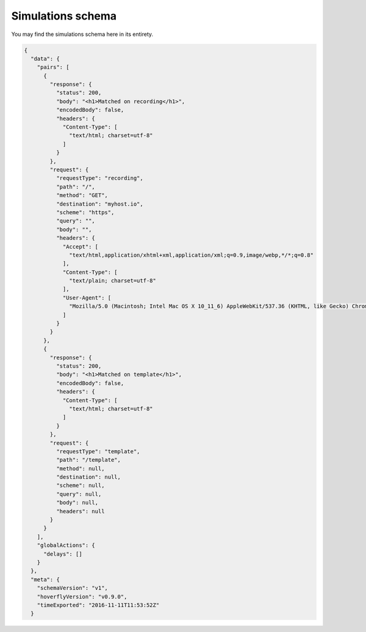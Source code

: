 .. _simulationschema:

Simulations schema
==================

You may find the simulations schema here in its entirety.

.. code:: json


    {
      "data": {
        "pairs": [
          {
            "response": {
              "status": 200,
              "body": "<h1>Matched on recording</h1>",
              "encodedBody": false,
              "headers": {
                "Content-Type": [
                  "text/html; charset=utf-8"
                ]
              }
            },
            "request": {
              "requestType": "recording",
              "path": "/",
              "method": "GET",
              "destination": "myhost.io",
              "scheme": "https",
              "query": "",
              "body": "",
              "headers": {
                "Accept": [
                  "text/html,application/xhtml+xml,application/xml;q=0.9,image/webp,*/*;q=0.8"
                ],
                "Content-Type": [
                  "text/plain; charset=utf-8"
                ],
                "User-Agent": [
                  "Mozilla/5.0 (Macintosh; Intel Mac OS X 10_11_6) AppleWebKit/537.36 (KHTML, like Gecko) Chrome/52.0.2743.116 Safari/537.36"
                ]
              }
            }
          },
          {
            "response": {
              "status": 200,
              "body": "<h1>Matched on template</h1>",
              "encodedBody": false,
              "headers": {
                "Content-Type": [
                  "text/html; charset=utf-8"
                ]
              }
            },
            "request": {
              "requestType": "template",
              "path": "/template",
              "method": null,
              "destination": null,
              "scheme": null,
              "query": null,
              "body": null,
              "headers": null
            }
          }
        ],
        "globalActions": {
          "delays": []
        }
      },
      "meta": {
        "schemaVersion": "v1",
        "hoverflyVersion": "v0.9.0",
        "timeExported": "2016-11-11T11:53:52Z"
      }